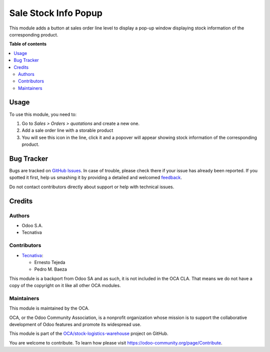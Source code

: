 =====================
Sale Stock Info Popup
=====================

.. !!!!!!!!!!!!!!!!!!!!!!!!!!!!!!!!!!!!!!!!!!!!!!!!!!!!
   !! This file is generated by oca-gen-addon-readme !!
   !! changes will be overwritten.                   !!
   !!!!!!!!!!!!!!!!!!!!!!!!!!!!!!!!!!!!!!!!!!!!!!!!!!!!

.. |badge1| image:: https://img.shields.io/badge/maturity-Beta-yellow.png
    :target: https://odoo-community.org/page/development-status
    :alt: Beta
.. |badge2| image:: https://img.shields.io/badge/licence-AGPL--3-blue.png
    :target: http://www.gnu.org/licenses/agpl-3.0-standalone.html
    :alt: License: AGPL-3
.. |badge3| image:: https://img.shields.io/badge/github-OCA%2Fstock--logistics--warehouse-lightgray.png?logo=github
    :target: https://github.com/OCA/stock-logistics-warehouse/tree/12.0/sale_stock_info_popup
    :alt: OCA/stock-logistics-warehouse
.. |badge4| image:: https://img.shields.io/badge/weblate-Translate%20me-F47D42.png
    :target: https://translation.odoo-community.org/projects/stock-logistics-warehouse-12-0/stock-logistics-warehouse-12-0-sale_stock_info_popup
    :alt: Translate me on Weblate
.. |badge5| image:: https://img.shields.io/badge/runbot-Try%20me-875A7B.png
    :target: https://runbot.odoo-community.org/runbot/153/12.0
    :alt: Try me on Runbot

|badge1| |badge2| |badge3| |badge4| |badge5| 

This module adds a button at sales order line level to display a pop-up
window displaying stock information of the corresponding product.

**Table of contents**

.. contents::
   :local:

Usage
=====

To use this module, you need to:

#. Go to *Sales > Orders > quotations* and create a new one.
#. Add a sale order line with a storable product
#. You will see this icon |fa_info_circle| in the line, click it
   and a popover will appear showing stock information of the
   corresponding product.

.. |fa_info_circle| image:: https://raw.githubusercontent.com/OCA/stock-logistics-warehouse/12.0/sale_stock_info_popup/static/src/img/info-circle-solid.png
   :width: 10px

Bug Tracker
===========

Bugs are tracked on `GitHub Issues <https://github.com/OCA/stock-logistics-warehouse/issues>`_.
In case of trouble, please check there if your issue has already been reported.
If you spotted it first, help us smashing it by providing a detailed and welcomed
`feedback <https://github.com/OCA/stock-logistics-warehouse/issues/new?body=module:%20sale_stock_info_popup%0Aversion:%2012.0%0A%0A**Steps%20to%20reproduce**%0A-%20...%0A%0A**Current%20behavior**%0A%0A**Expected%20behavior**>`_.

Do not contact contributors directly about support or help with technical issues.

Credits
=======

Authors
~~~~~~~

* Odoo S.A.
* Tecnativa

Contributors
~~~~~~~~~~~~

* `Tecnativa <https://www.tecnativa.com>`_:

  * Ernesto Tejeda
  * Pedro M. Baeza

This module is a backport from Odoo SA and as such, it is not
included in the OCA CLA. That means we do not have a copy of
the copyright on it like all other OCA modules.

Maintainers
~~~~~~~~~~~

This module is maintained by the OCA.

.. image:: https://odoo-community.org/logo.png
   :alt: Odoo Community Association
   :target: https://odoo-community.org

OCA, or the Odoo Community Association, is a nonprofit organization whose
mission is to support the collaborative development of Odoo features and
promote its widespread use.

This module is part of the `OCA/stock-logistics-warehouse <https://github.com/OCA/stock-logistics-warehouse/tree/12.0/sale_stock_info_popup>`_ project on GitHub.

You are welcome to contribute. To learn how please visit https://odoo-community.org/page/Contribute.
